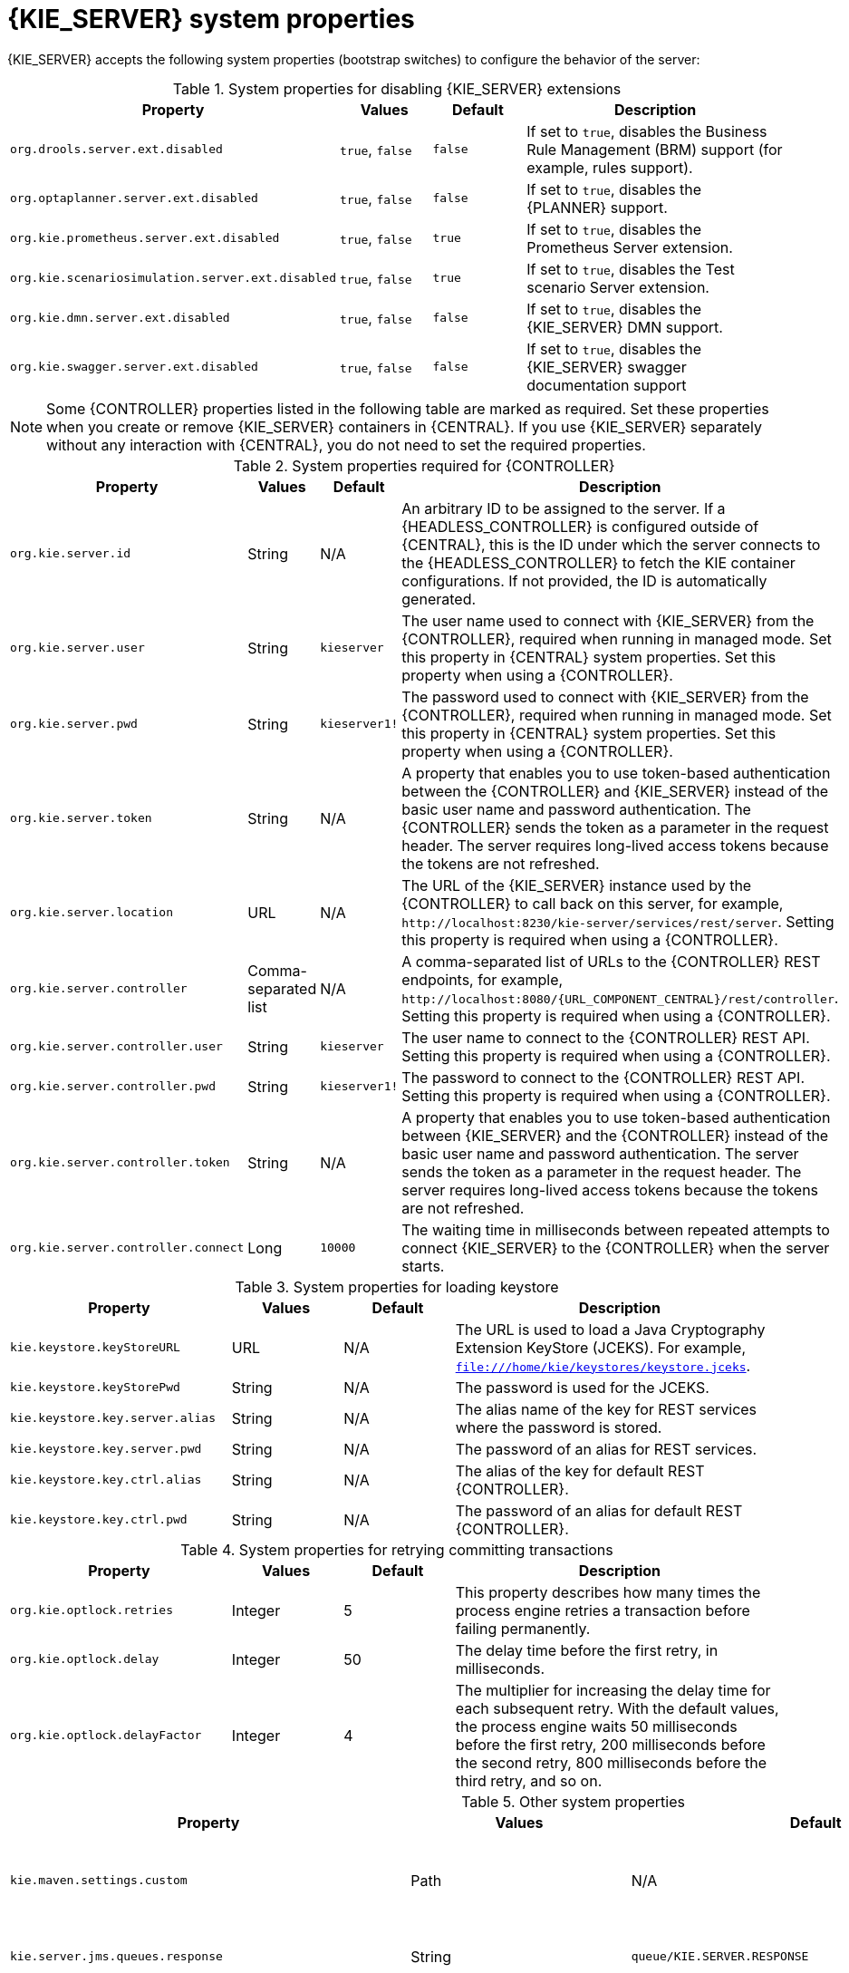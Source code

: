 [id='kie-server-system-properties-ref_{context}']

= {KIE_SERVER} system properties

{KIE_SERVER} accepts the following system properties (bootstrap switches) to configure the behavior of the server:

.System properties for disabling {KIE_SERVER} extensions
[cols="2,1,1,3", options="header"]
|===
|Property
|Values
|Default
|Description

|`org.drools.server.ext.disabled`
|`true`, `false`
|`false`
|If set to `true`, disables the Business Rule Management (BRM) support (for example, rules support).

ifdef::PAM,JBPM[]
|`org.jbpm.server.ext.disabled`
|`true`, `false`
|`false`
|If set to `true`, disables the {PRODUCT} support (for example, processes support).

|`org.jbpm.ui.server.ext.disabled`
|`true`, `false`
|`false`
|If set to `true`, disables the {PRODUCT} UI extension.

|`org.jbpm.case.server.ext.disabled`
|`true`, `false`
|`false`
|If set to `true`, disables the {PRODUCT} case management extension.
endif::[]

|`org.optaplanner.server.ext.disabled`
|`true`, `false`
|`false`
|If set to `true`, disables the {PLANNER} support.

|`org.kie.prometheus.server.ext.disabled`
|`true`, `false`
|`true`
|If set to `true`, disables the Prometheus Server extension.

|`org.kie.scenariosimulation.server.ext.disabled`
|`true`, `false`
|`true`
|If set to `true`, disables the Test scenario Server extension.

|`org.kie.dmn.server.ext.disabled`
|`true`, `false`
|`false`
|If set to `true`, disables the {KIE_SERVER} DMN support.

|`org.kie.swagger.server.ext.disabled`
|`true`, `false`
|`false`
|If set to `true`, disables the {KIE_SERVER} swagger documentation support
|===

NOTE: Some {CONTROLLER} properties listed in the following table are marked as required. Set these properties when you create or remove {KIE_SERVER} containers in {CENTRAL}. If you use {KIE_SERVER} separately without any interaction with {CENTRAL}, you do not need to set the required properties.

.System properties required for {CONTROLLER}
[cols="2,1,1,3", options="header"]
|===
|Property
|Values
|Default
|Description

|`org.kie.server.id`
|String
|N/A
|An arbitrary ID to be assigned to the server. If a {HEADLESS_CONTROLLER} is configured outside of {CENTRAL}, this is the ID under which the server connects to the {HEADLESS_CONTROLLER} to fetch the KIE container configurations. If not provided, the ID is automatically generated.

|`org.kie.server.user`
|String
|`kieserver`
|The user name used to connect with {KIE_SERVER} from the {CONTROLLER}, required when running in managed mode. Set this property in {CENTRAL} system properties. Set this property when using a {CONTROLLER}.

|`org.kie.server.pwd`
|String
|`kieserver1!`
|The password used to connect with {KIE_SERVER} from the {CONTROLLER}, required when running in managed mode. Set this property in {CENTRAL} system properties. Set this property when using a {CONTROLLER}.

|`org.kie.server.token`
|String
|N/A
|A property that enables you to use token-based authentication between the {CONTROLLER} and {KIE_SERVER} instead of the basic user name and password authentication. The {CONTROLLER} sends the token as a parameter in the request header. The server requires long-lived access tokens because the tokens are not refreshed.

|`org.kie.server.location`
|URL
|N/A
|The URL of the {KIE_SERVER} instance used by the {CONTROLLER} to call back on this server, for example, `\http://localhost:8230/kie-server/services/rest/server`. Setting this property is required when using a {CONTROLLER}.

|`org.kie.server.controller`
|Comma-separated list
|N/A
|A comma-separated list of URLs to the {CONTROLLER} REST endpoints, for example, `\http://localhost:8080/{URL_COMPONENT_CENTRAL}/rest/controller`. Setting this property is required when using a {CONTROLLER}.

|`org.kie.server.controller.user`
|String
|`kieserver`
|The user name to connect to the {CONTROLLER} REST API. Setting this property is required when using a {CONTROLLER}.

|`org.kie.server.controller.pwd`
|String
|`kieserver1!`
|The password to connect to the {CONTROLLER} REST API. Setting this property is required when using a {CONTROLLER}.

|`org.kie.server.controller.token`
|String
|N/A
|A property that enables you to use token-based authentication between {KIE_SERVER} and the {CONTROLLER} instead of the basic user name and password authentication. The server sends the token as a parameter in the request header. The server requires long-lived access tokens because the tokens are not refreshed.

|`org.kie.server.controller.connect`
|Long
|`10000`
|The waiting time in milliseconds between repeated attempts to connect {KIE_SERVER} to the {CONTROLLER} when the server starts.
|===

ifdef::PAM,JBPM[]
.Persistence system properties
[cols="2,1,1,3", options="header"]
|===
|Property
|Values
|Default
|Description

|`org.kie.server.persistence.ds`
|String
|N/A
|A data source JNDI name. Set this property when enabling the BPM support.

|`org.kie.server.persistence.tm`
|String
|N/A
|A transaction manager platform for Hibernate properties. Set this property when enabling the BPM support.

|`org.kie.server.persistence.dialect`
|String
|N/A
|The Hibernate dialect to be used. Set this property when enabling the BPM support.

|`org.kie.server.persistence.schema`
|String
|N/A
|The database schema to be used.
|===

.Executor system properties
[cols="2,1,1,3", options="header"]
|===
|Property
|Values
|Default
|Description

|`org.kie.executor.interval`
|Integer
|`0`
|The time between the moment the {PRODUCT} executor finishes a job and the moment it starts a new one, in a time unit specified in the `org.kie.executor.timeunit` property.

|`org.kie.executor.timeunit`
| https://docs.oracle.com/javase/8/docs/api/index.html?java/util/concurrent/TimeUnit.html[`java.util.concurrent.TimeUnit`] constant
|`SECONDS`
|The time unit in which the `org.kie.executor.interval` property is specified.

|`org.kie.executor.pool.size`
|Integer
|`1`
|The number of threads used by the {PRODUCT} executor.

|`org.kie.executor.retry.count`
|Integer
|`3`
|The number of retries the {PRODUCT} executor attempts on a failed job.

|`org.kie.executor.jms.queue`
|String
|`queue/KIE.SERVER.EXECUTOR`
|Job executor JMS queue for {KIE_SERVER}.

|`org.kie.executor.jms.jobHeader`
|`true`, `false`
|`false`
|If set to `true`, the request identifier is included in the JMS header as the `jobId` property.

|`org.kie.executor.disabled`
|`true`, `false`
|`false`
|If set to `true`, disables the {KIE_SERVER} executor.
|===

.Human task system properties
[cols="2,1a,1,3a", options="header"]
|===
|Property
|Values
|Default
|Description

|`org.jbpm.ht.callback`
|`mvel`

`ldap`

`db`

`jaas`

`props`

`custom`
|`jaas`
|A property that specifies the implementation of user group callback to be used:

* `mvel`: Default; mostly used for testing.
* `ldap`: LDAP; requires additional configuration in the `jbpm.usergroup.callback.properties` file.
* `db`: Database; requires additional configuration in the `jbpm.usergroup.callback.properties` file.
* `jaas`: JAAS; delegates to the container to fetch information about user data.
* `props`: A simple property file; requires additional file that keeps all information (users and groups).
* `custom`: A custom implementation; specify the fully qualified name of the class in the `org.jbpm.ht.custom.callback` property.

|`org.jbpm.ht.custom.callback`
|Fully qualified name
|N/A
|A custom implementation of the `UserGroupCallback` interface in case the `org.jbpm.ht.callback` property is set to `custom`.

|`org.jbpm.task.cleanup.enabled`
|`true`, `false`
|`true`
|Enables task cleanup job listener to remove tasks once the process instance is completed.

|`org.jbpm.task.bam.enabled`
|`true`, `false`
|`true`
|Enables task BAM module to store task related information.

|`org.jbpm.ht.admin.user`
|String
|`Administrator`
|User who can access all the tasks from {KIE_SERVER}.

|`org.jbpm.ht.admin.group`
|String
|`Administrators`
|The group that users must belong to in order to view all the tasks from {KIE_SERVER}.
|===
endif::[]

.System properties for loading keystore
[cols="2,1,1,3", options="header"]
|===
|Property
|Values
|Default
|Description

|`kie.keystore.keyStoreURL`
|URL
|N/A
|The URL is used to load a Java Cryptography Extension KeyStore (JCEKS). For example, `file:///home/kie/keystores/keystore.jceks`.

|`kie.keystore.keyStorePwd`
|String
|N/A
|The password is used for the JCEKS.

|`kie.keystore.key.server.alias`
|String
|N/A
|The alias name of the key for REST services where the password is stored.

|`kie.keystore.key.server.pwd`
|String
|N/A
|The password of an alias for REST services.

|`kie.keystore.key.ctrl.alias`
|String
|N/A
|The alias of the key for default REST {CONTROLLER}.

|`kie.keystore.key.ctrl.pwd`
|String
|N/A
|The password of an alias for default REST {CONTROLLER}.
|===

.System properties for retrying committing transactions
[cols="2,1,1,3", options="header"]
|===
|Property
|Values
|Default
|Description

|`org.kie.optlock.retries`
|Integer
|5
|This property describes how many times the process engine retries a transaction before failing permanently.

|`org.kie.optlock.delay`
|Integer
|50
|The delay time before the first retry, in milliseconds.

|`org.kie.optlock.delayFactor`
|Integer
|4
|The multiplier for increasing the delay time for each subsequent retry. With the default values, the process engine waits 50 milliseconds before the first retry, 200 milliseconds before the second retry, 800 milliseconds before the third retry, and so on.

|===

.Other system properties
[cols="30%,20%,20%,30%", options="header"]
|===
|Property
|Values
|Default
|Description

|`kie.maven.settings.custom`
|Path
|N/A
|The location of a custom `settings.xml` file for Maven configuration.

|`kie.server.jms.queues.response`
|String
|`queue/KIE.SERVER.RESPONSE`
|The response queue JNDI name for JMS.

|`org.drools.server.filter.classes`
|`true`, `false`
|`false`
|When set to `true`, the Drools {KIE_SERVER} extension accepts custom classes annotated by the `XmlRootElement` or `Remotable` annotations only.

ifdef::PAM,JBPM[]
|`org.kie.server.bypass.auth.user`
|`true`, `false`
|`false`
|A property that enables you to bypass the authenticated user for task-related operations, for example queries.

|`org.jbpm.rule.task.firelimit`
|Integer
|`10000`
|This property specifies the maximum number of executed rules to avoid situations where rules run into an infinite loop and make the server completely unresponsive.

|`org.jbpm.ejb.timer.local.cache`
|`true`, `false`
|`true`
|This property turns off the EJB Timers local cache.
endif::[]

|`org.kie.server.domain`
|String
|N/A
|The JAAS `LoginContext` domain used to authenticate users when using JMS.

|`org.kie.server.repo`
|Path
|`.`
|The location where {KIE_SERVER} state files are stored.

|`org.kie.server.sync.deploy`
|`true`, `false`
|`false`
|A property that instructs {KIE_SERVER} to hold the deployment until the {CONTROLLER} provides the container deployment configuration. This property only affects servers running in managed mode. The following options are available:

* `false`: The connection to the {CONTROLLER} is asynchronous. The application starts, connects to the {CONTROLLER}, and once successful, deploys the containers. The application accepts requests even before the containers are available. Note that asynchronous deployment is applicable only with Java EE server environment. With web containers, for example Tomcat, deployment is synchronous if the {CONTROLLER} is available.
* `true`: The deployment of the server application joins the {CONTROLLER} connection thread with the main deployment and awaits its completion. This option can lead to a potential deadlock in case more applications are on the same server. Use only one application on one server instance.

|`org.kie.server.startup.strategy`
|`ControllerBasedStartupStrategy`, `LocalContainersStartupStrategy`
|`ControllerBasedStartupStrategy`
|The Startup strategy of {KIE_SERVER} used to control the KIE containers that are deployed and the order in which they are deployed.

|`org.kie.server.mgmt.api.disabled`
|`true`, `false`
|`false`
|When set to `true`, disables {KIE_SERVER} management API.

|`org.kie.server.xstream.enabled.packages`
|Java packages like `org.kie.example`. You can also specify wildcard expressions like `org.kie.example.*`.
|N/A
|A property that specifies additional packages to allowlist for marshalling using XStream.

|`org.kie.store.services.class`
|String
|`org.drools.persistence.jpa.KnowledgeStoreServiceImpl`
|Fully qualified name of the class that implements `KieStoreServices` that are responsible for bootstrapping KieSession instances.

|`org.kie.server.strict.id.format`
|`true`, `false`
|`false`
|While using JSON marshalling, if the property is set to `true`, it will always return a response in the proper JSON format. For example, if the original response contains only a single number, then the response is wrapped in a JSON format. For example, *{"value" : 1}*.

|`org.kie.server.json.customObjectDeserializerCNFEBehavior`
|`IGNORE`, `WARN`, `EXCEPTION`
|`IGNORE`
a|While using JSON unmarshalling, when a class in a payload is not found, the behavior can be changed using this property as follows:

* If the property is set to `IGNORE`, the payload is converted to a HashMap
* If the property is set to `WARN`, the payload is converted to a HashMap and a warning is logged
* If the property is set to `EXCEPTION`, {KIE_SERVER} throws an exception

|`org.kie.server.strict.jaxb.format`
|`true`, `false`
|`false`
|When the value of this property is set to `true`, {KIE_SERVER} validates the data type of the data in the REST API payload. For example, if a data field has the number data type and contains something other than a number, you will receive an error.

|===
